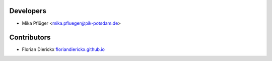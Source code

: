 Developers
----------

* Mika Pflüger <mika.pflueger@pik-potsdam.de>

Contributors
------------

* Florian Dierickx `<floriandierickx.github.io>`_
